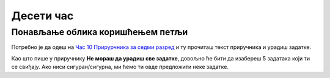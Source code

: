 Десети час
==========


.. infonote:: На десетом часу ћемо: 
            
            - Урадити задатке у којима ћемо провежбати коришћење петљи и гранања за цртање у Пајгејму

.. reveal:: pre_nego_sto_pocnes10
   :showtitle: Пре него што почнеш
   :hidetitle: Сакриј прозор
   
   .. infonote:: Пре него што почнеш
    
        Овог пута нема потребе да се много подсећаш. Довољно ће бити да си ваљано савладао/савладала градиво са претходних часова и сада ћеш имати прилику да то провежбаш.

        Такође, као и до сада, препоручујемо ти да током рада користиш и наш `Синтаксни подсетника за Пајтон <https://petljamediastorage.blob.core.windows.net/root/Media/Default/Help/cheatsheet.pdf>`__.

        Као и увек, оставићемо ти овде и подсетник за неке најважније функције које смо до сада користили.

        ====================================   =================================================================================
        боја                                   ``pg.Color("ime_boje")`` или торка ``(r, g, b)`` 
        дуж                                    ``pg.draw.line(prozor, boja, (x1, y1), (x2, y2), debljina)``
        правоугаоник                           ``pg.draw.rect(prozor, boja, (x, y, sirina, visina), debljina)``
        круг                                   ``pg.draw.circle(prozor, boja, (x, y), poluprecnik, debljina)``
        елипса                                 ``pg.draw.ellipse(prozor, boja, (x, y, sirina, visina), debljina)``
        многоугао                              ``pg.draw.polygon(prozor, boja, [(x, y), (x, y), (x, y)])``
        насумичан цео број од ``x`` до ``y``   ``random.randint(x, y)`` 
        укључивање слике                       ``pg.image.load("putanja_do_slike")``
        приказивање слике                      ``prozor.blit(slika, (x, y))``
        ====================================   =================================================================================

Понављање облика коришћењем петљи
-----------------------------------------

Потребно је да одеш на `Час 10 Прирурчника за седми разред <https://petlja.org/biblioteka/r/lekcije/pygame-prirucnik/petlje-cas10>`__ и ту прочиташ текст приручника и урадиш задатке.

Као што пише у приручнику **Не мораш да урадиш све задатке**, довољно ће бити да изабереш 5 задатака који ти се свиђају. Ако ниси сигуран/сигурна, ми ћемо ти овде предложити неке задатке.

.. infonote:: Препоручени задаци: 
            - `Испрекидана линија <https://petlja.org/biblioteka/r/lekcije/pygame-prirucnik/petlje-cas10#id2>`__ - лакши задатак који ће ти помоћи да се уходаш
            - `Крешендо <https://petlja.org/biblioteka/r/lekcije/pygame-prirucnik/petlje-cas10#id6>`__ - и овај задатак није тежак, када одредиш које су ти све величине потребне, лако ћеш решити задатак
            - `Лоптице <https://petlja.org/biblioteka/r/lekcije/pygame-prirucnik/petlje-cas10#id7>`__ задатак сличан претходном који ће од тебе захтевати да укључиш још неке елементе у код
            - `Шпартање дијагоналама <https://petlja.org/biblioteka/r/lekcije/pygame-prirucnik/petlje-cas10#id4>`__ други тип задатка који ће ти помоћи да се подсетиш како се облици распоређују дијагонално
            - `Цигле <https://petlja.org/biblioteka/r/lekcije/pygame-prirucnik/petlje-cas10#id9>`__ задатак који ће ти помоћи да се подсетиш како се користе петље у петљама и гранање

 Ако ти ово буде забавно, можеш урадити и остале задатке. Када завршиш са задацима пређи на видее. 